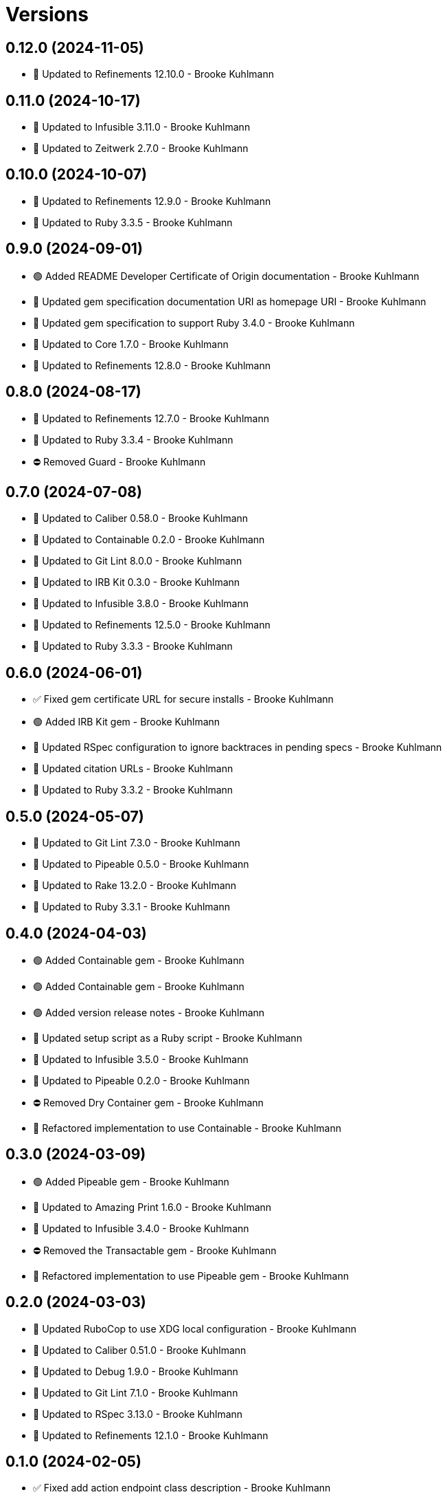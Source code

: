 = Versions

== 0.12.0 (2024-11-05)

* 🔼 Updated to Refinements 12.10.0 - Brooke Kuhlmann

== 0.11.0 (2024-10-17)

* 🔼 Updated to Infusible 3.11.0 - Brooke Kuhlmann
* 🔼 Updated to Zeitwerk 2.7.0 - Brooke Kuhlmann

== 0.10.0 (2024-10-07)

* 🔼 Updated to Refinements 12.9.0 - Brooke Kuhlmann
* 🔼 Updated to Ruby 3.3.5 - Brooke Kuhlmann

== 0.9.0 (2024-09-01)

* 🟢 Added README Developer Certificate of Origin documentation - Brooke Kuhlmann
* 🔼 Updated gem specification documentation URI as homepage URI - Brooke Kuhlmann
* 🔼 Updated gem specification to support Ruby 3.4.0 - Brooke Kuhlmann
* 🔼 Updated to Core 1.7.0 - Brooke Kuhlmann
* 🔼 Updated to Refinements 12.8.0 - Brooke Kuhlmann

== 0.8.0 (2024-08-17)

* 🔼 Updated to Refinements 12.7.0 - Brooke Kuhlmann
* 🔼 Updated to Ruby 3.3.4 - Brooke Kuhlmann
* ⛔️ Removed Guard - Brooke Kuhlmann

== 0.7.0 (2024-07-08)

* 🔼 Updated to Caliber 0.58.0 - Brooke Kuhlmann
* 🔼 Updated to Containable 0.2.0 - Brooke Kuhlmann
* 🔼 Updated to Git Lint 8.0.0 - Brooke Kuhlmann
* 🔼 Updated to IRB Kit 0.3.0 - Brooke Kuhlmann
* 🔼 Updated to Infusible 3.8.0 - Brooke Kuhlmann
* 🔼 Updated to Refinements 12.5.0 - Brooke Kuhlmann
* 🔼 Updated to Ruby 3.3.3 - Brooke Kuhlmann

== 0.6.0 (2024-06-01)

* ✅ Fixed gem certificate URL for secure installs - Brooke Kuhlmann
* 🟢 Added IRB Kit gem - Brooke Kuhlmann
* 🔼 Updated RSpec configuration to ignore backtraces in pending specs - Brooke Kuhlmann
* 🔼 Updated citation URLs - Brooke Kuhlmann
* 🔼 Updated to Ruby 3.3.2 - Brooke Kuhlmann

== 0.5.0 (2024-05-07)

* 🔼 Updated to Git Lint 7.3.0 - Brooke Kuhlmann
* 🔼 Updated to Pipeable 0.5.0 - Brooke Kuhlmann
* 🔼 Updated to Rake 13.2.0 - Brooke Kuhlmann
* 🔼 Updated to Ruby 3.3.1 - Brooke Kuhlmann

== 0.4.0 (2024-04-03)

* 🟢 Added Containable gem - Brooke Kuhlmann
* 🟢 Added Containable gem - Brooke Kuhlmann
* 🟢 Added version release notes - Brooke Kuhlmann
* 🔼 Updated setup script as a Ruby script - Brooke Kuhlmann
* 🔼 Updated to Infusible 3.5.0 - Brooke Kuhlmann
* 🔼 Updated to Pipeable 0.2.0 - Brooke Kuhlmann
* ⛔️ Removed Dry Container gem - Brooke Kuhlmann
* 🔁 Refactored implementation to use Containable - Brooke Kuhlmann

== 0.3.0 (2024-03-09)

* 🟢 Added Pipeable gem - Brooke Kuhlmann
* 🔼 Updated to Amazing Print 1.6.0 - Brooke Kuhlmann
* 🔼 Updated to Infusible 3.4.0 - Brooke Kuhlmann
* ⛔️ Removed the Transactable gem - Brooke Kuhlmann
* 🔁 Refactored implementation to use Pipeable gem - Brooke Kuhlmann

== 0.2.0 (2024-03-03)

* 🔼 Updated RuboCop to use XDG local configuration - Brooke Kuhlmann
* 🔼 Updated to Caliber 0.51.0 - Brooke Kuhlmann
* 🔼 Updated to Debug 1.9.0 - Brooke Kuhlmann
* 🔼 Updated to Git Lint 7.1.0 - Brooke Kuhlmann
* 🔼 Updated to RSpec 3.13.0 - Brooke Kuhlmann
* 🔼 Updated to Refinements 12.1.0 - Brooke Kuhlmann

== 0.1.0 (2024-02-05)

* ✅ Fixed add action endpoint class description - Brooke Kuhlmann
* 🔼 Updated to Caliber 0.50.0 - Brooke Kuhlmann
* 🔼 Updated to Reek 6.3.0 - Brooke Kuhlmann
* ⛔️ Removed string refinement from configuration loader - Brooke Kuhlmann

== 0.0.0 (2024-01-23)

* 🟢 Added API client - Brooke Kuhlmann
* 🟢 Added RSpec HTTP Fake requirement - Brooke Kuhlmann
* 🟢 Added add action endpoint - Brooke Kuhlmann
* 🟢 Added add request - Brooke Kuhlmann
* 🟢 Added client - Brooke Kuhlmann
* 🟢 Added configuration content - Brooke Kuhlmann
* 🟢 Added configuration loader - Brooke Kuhlmann
* 🟢 Added container - Brooke Kuhlmann
* 🟢 Added gem dependencies - Brooke Kuhlmann
* 🟢 Added import - Brooke Kuhlmann
* 🟢 Added monad extensions - Brooke Kuhlmann
* 🟢 Added node model - Brooke Kuhlmann
* 🟢 Added node request - Brooke Kuhlmann
* 🟢 Added node response - Brooke Kuhlmann
* 🟢 Added project skeleton - Brooke Kuhlmann
* 🟢 Added request levels - Brooke Kuhlmann
* 🟢 Added request node - Brooke Kuhlmann
* 🟢 Added response levels - Brooke Kuhlmann
* 🟢 Added root model - Brooke Kuhlmann
* 🟢 Added root response - Brooke Kuhlmann
